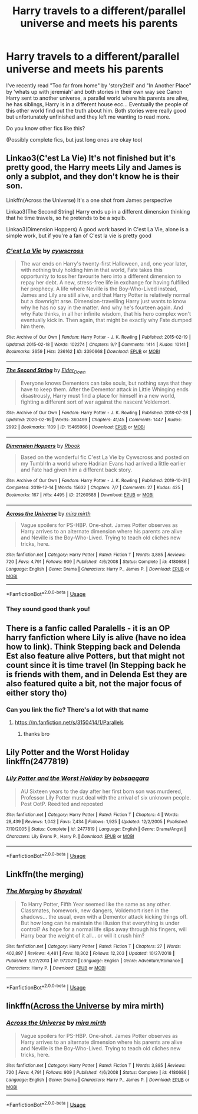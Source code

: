 #+TITLE: Harry travels to a different/parallel universe and meets his parents

* Harry travels to a different/parallel universe and meets his parents
:PROPERTIES:
:Author: Wendysbooks
:Score: 7
:DateUnix: 1583183473.0
:DateShort: 2020-Mar-03
:FlairText: Request
:END:
I've recently read "Too far from home" by 'story2tell' and "In Another Place" by 'whats up with jeremiah' and both stories in their own way see Canon Harry sent to another universe, a parallel world where his parents are alive, he has siblings, Harry is in a different house ecc... Eventually the people of this other world find out the truth about him. Both stories were really good but unfortunately unfinished and they left me wanting to read more.

Do you know other fics like this?

(Possibly complete fics, but just long ones are okay too)


** Linkao3(C'est La Vie) It's not finished but it's pretty good, the Harry meets Lily and James is only a subplot, and they don't know he is their son.

Linkffn(Across the Universe) It's a one shot from James perspective

Linkao3(The Second String) Harry ends up in a different dimension thinking that he time travels, so he pretends to be a squib.

Linkao3(Dimension Hoppers) A good work based in C'est La Vie, alone is a simple work, but if you're a fan of C'est la vie is pretty good
:PROPERTIES:
:Author: FranZarichPotter
:Score: 8
:DateUnix: 1583186231.0
:DateShort: 2020-Mar-03
:END:

*** [[https://archiveofourown.org/works/3390668][*/C'est La Vie/*]] by [[https://www.archiveofourown.org/users/cywscross/pseuds/cywscross][/cywscross/]]

#+begin_quote
  The war ends on Harry's twenty-first Halloween, and, one year later, with nothing truly holding him in that world, Fate takes this opportunity to toss her favourite hero into a different dimension to repay her debt. A new, stress-free life in exchange for having fulfilled her prophecy. A life where Neville is the Boy-Who-Lived instead, James and Lily are still alive, and that Harry Potter is relatively normal but a downright arse. Dimension-travelling Harry just wants to know why he has no say in the matter. And why he's fourteen again. And why Fate thinks, in all her infinite wisdom, that his hero complex won't eventually kick in. Then again, that might be exactly why Fate dumped him there.
#+end_quote

^{/Site/:} ^{Archive} ^{of} ^{Our} ^{Own} ^{*|*} ^{/Fandom/:} ^{Harry} ^{Potter} ^{-} ^{J.} ^{K.} ^{Rowling} ^{*|*} ^{/Published/:} ^{2015-02-19} ^{*|*} ^{/Updated/:} ^{2015-02-18} ^{*|*} ^{/Words/:} ^{102274} ^{*|*} ^{/Chapters/:} ^{9/?} ^{*|*} ^{/Comments/:} ^{1414} ^{*|*} ^{/Kudos/:} ^{10141} ^{*|*} ^{/Bookmarks/:} ^{3659} ^{*|*} ^{/Hits/:} ^{236162} ^{*|*} ^{/ID/:} ^{3390668} ^{*|*} ^{/Download/:} ^{[[https://archiveofourown.org/downloads/3390668/Cest%20La%20Vie.epub?updated_at=1583025855][EPUB]]} ^{or} ^{[[https://archiveofourown.org/downloads/3390668/Cest%20La%20Vie.mobi?updated_at=1583025855][MOBI]]}

--------------

[[https://archiveofourown.org/works/15465966][*/The Second String/*]] by [[https://www.archiveofourown.org/users/Eider_Down/pseuds/Eider_Down][/Eider_Down/]]

#+begin_quote
  Everyone knows Dementors can take souls, but nothing says that they have to keep them. After the Dementor attack in Little Whinging ends disastrously, Harry must find a place for himself in a new world, fighting a different sort of war against the nascent Voldemort.
#+end_quote

^{/Site/:} ^{Archive} ^{of} ^{Our} ^{Own} ^{*|*} ^{/Fandom/:} ^{Harry} ^{Potter} ^{-} ^{J.} ^{K.} ^{Rowling} ^{*|*} ^{/Published/:} ^{2018-07-28} ^{*|*} ^{/Updated/:} ^{2020-02-16} ^{*|*} ^{/Words/:} ^{360499} ^{*|*} ^{/Chapters/:} ^{41/45} ^{*|*} ^{/Comments/:} ^{1447} ^{*|*} ^{/Kudos/:} ^{2992} ^{*|*} ^{/Bookmarks/:} ^{1109} ^{*|*} ^{/ID/:} ^{15465966} ^{*|*} ^{/Download/:} ^{[[https://archiveofourown.org/downloads/15465966/The%20Second%20String.epub?updated_at=1583038085][EPUB]]} ^{or} ^{[[https://archiveofourown.org/downloads/15465966/The%20Second%20String.mobi?updated_at=1583038085][MOBI]]}

--------------

[[https://archiveofourown.org/works/21260588][*/Dimension Hoppers/*]] by [[https://www.archiveofourown.org/users/Rbook/pseuds/Rbook][/Rbook/]]

#+begin_quote
  Based on the wonderful fic C'est La Vie by Cywscross and posted on my TumblrIn a world where Hadrian Evans had arrived a little earlier and Fate had given him a different back story.
#+end_quote

^{/Site/:} ^{Archive} ^{of} ^{Our} ^{Own} ^{*|*} ^{/Fandom/:} ^{Harry} ^{Potter} ^{-} ^{J.} ^{K.} ^{Rowling} ^{*|*} ^{/Published/:} ^{2019-10-31} ^{*|*} ^{/Completed/:} ^{2019-12-14} ^{*|*} ^{/Words/:} ^{15632} ^{*|*} ^{/Chapters/:} ^{7/7} ^{*|*} ^{/Comments/:} ^{27} ^{*|*} ^{/Kudos/:} ^{425} ^{*|*} ^{/Bookmarks/:} ^{167} ^{*|*} ^{/Hits/:} ^{4495} ^{*|*} ^{/ID/:} ^{21260588} ^{*|*} ^{/Download/:} ^{[[https://archiveofourown.org/downloads/21260588/Dimension%20Hoppers.epub?updated_at=1576310423][EPUB]]} ^{or} ^{[[https://archiveofourown.org/downloads/21260588/Dimension%20Hoppers.mobi?updated_at=1576310423][MOBI]]}

--------------

[[https://www.fanfiction.net/s/4180686/1/][*/Across the Universe/*]] by [[https://www.fanfiction.net/u/1541187/mira-mirth][/mira mirth/]]

#+begin_quote
  Vague spoilers for PS-HBP. One-shot. James Potter observes as Harry arrives to an alternate dimension where his parents are alive and Neville is the Boy-Who-Lived. Trying to teach old cliches new tricks, here.
#+end_quote

^{/Site/:} ^{fanfiction.net} ^{*|*} ^{/Category/:} ^{Harry} ^{Potter} ^{*|*} ^{/Rated/:} ^{Fiction} ^{T} ^{*|*} ^{/Words/:} ^{3,885} ^{*|*} ^{/Reviews/:} ^{720} ^{*|*} ^{/Favs/:} ^{4,791} ^{*|*} ^{/Follows/:} ^{909} ^{*|*} ^{/Published/:} ^{4/6/2008} ^{*|*} ^{/Status/:} ^{Complete} ^{*|*} ^{/id/:} ^{4180686} ^{*|*} ^{/Language/:} ^{English} ^{*|*} ^{/Genre/:} ^{Drama} ^{*|*} ^{/Characters/:} ^{Harry} ^{P.,} ^{James} ^{P.} ^{*|*} ^{/Download/:} ^{[[http://www.ff2ebook.com/old/ffn-bot/index.php?id=4180686&source=ff&filetype=epub][EPUB]]} ^{or} ^{[[http://www.ff2ebook.com/old/ffn-bot/index.php?id=4180686&source=ff&filetype=mobi][MOBI]]}

--------------

*FanfictionBot*^{2.0.0-beta} | [[https://github.com/tusing/reddit-ffn-bot/wiki/Usage][Usage]]
:PROPERTIES:
:Author: FanfictionBot
:Score: 5
:DateUnix: 1583186267.0
:DateShort: 2020-Mar-03
:END:


*** They sound good thank you!
:PROPERTIES:
:Author: Wendysbooks
:Score: 2
:DateUnix: 1583187095.0
:DateShort: 2020-Mar-03
:END:


** There is a fanfic called Paralells - it is an OP harry fanfiction where Lily is alive (have no idea how to link). Think Stepping back and Delenda Est also feature alive Potters, but that might not count since it is time travel (In Stepping back he is friends with them, and in Delenda Est they are also featured quite a bit, not the major focus of either story tho)
:PROPERTIES:
:Author: Sheadey
:Score: 3
:DateUnix: 1583195796.0
:DateShort: 2020-Mar-03
:END:

*** Can you link the fic? There's a lot with that name
:PROPERTIES:
:Author: kx21
:Score: 2
:DateUnix: 1583219207.0
:DateShort: 2020-Mar-03
:END:

**** [[https://m.fanfiction.net/s/3150414/1/Parallels]]
:PROPERTIES:
:Author: Sheadey
:Score: 2
:DateUnix: 1583287865.0
:DateShort: 2020-Mar-04
:END:

***** thanks bro
:PROPERTIES:
:Author: kx21
:Score: 1
:DateUnix: 1583334996.0
:DateShort: 2020-Mar-04
:END:


** Lily Potter and the Worst Holiday linkffn(2477819)
:PROPERTIES:
:Author: streakermaximus
:Score: 3
:DateUnix: 1583207331.0
:DateShort: 2020-Mar-03
:END:

*** [[https://www.fanfiction.net/s/2477819/1/][*/Lily Potter and the Worst Holiday/*]] by [[https://www.fanfiction.net/u/728312/bobsaqqara][/bobsaqqara/]]

#+begin_quote
  AU Sixteen years to the day after her first born son was murdered, Professor Lily Potter must deal with the arrival of six unknown people. Post OotP. Reedited and reposted
#+end_quote

^{/Site/:} ^{fanfiction.net} ^{*|*} ^{/Category/:} ^{Harry} ^{Potter} ^{*|*} ^{/Rated/:} ^{Fiction} ^{T} ^{*|*} ^{/Chapters/:} ^{4} ^{*|*} ^{/Words/:} ^{28,439} ^{*|*} ^{/Reviews/:} ^{1,042} ^{*|*} ^{/Favs/:} ^{7,434} ^{*|*} ^{/Follows/:} ^{1,925} ^{*|*} ^{/Updated/:} ^{12/2/2005} ^{*|*} ^{/Published/:} ^{7/10/2005} ^{*|*} ^{/Status/:} ^{Complete} ^{*|*} ^{/id/:} ^{2477819} ^{*|*} ^{/Language/:} ^{English} ^{*|*} ^{/Genre/:} ^{Drama/Angst} ^{*|*} ^{/Characters/:} ^{Lily} ^{Evans} ^{P.,} ^{Harry} ^{P.} ^{*|*} ^{/Download/:} ^{[[http://www.ff2ebook.com/old/ffn-bot/index.php?id=2477819&source=ff&filetype=epub][EPUB]]} ^{or} ^{[[http://www.ff2ebook.com/old/ffn-bot/index.php?id=2477819&source=ff&filetype=mobi][MOBI]]}

--------------

*FanfictionBot*^{2.0.0-beta} | [[https://github.com/tusing/reddit-ffn-bot/wiki/Usage][Usage]]
:PROPERTIES:
:Author: FanfictionBot
:Score: 3
:DateUnix: 1583207365.0
:DateShort: 2020-Mar-03
:END:


** Linkffn(the merging)
:PROPERTIES:
:Author: Namzeh011
:Score: 2
:DateUnix: 1583206069.0
:DateShort: 2020-Mar-03
:END:

*** [[https://www.fanfiction.net/s/9720211/1/][*/The Merging/*]] by [[https://www.fanfiction.net/u/2102558/Shaydrall][/Shaydrall/]]

#+begin_quote
  To Harry Potter, Fifth Year seemed like the same as any other. Classmates, homework, new dangers, Voldemort risen in the shadows... the usual, even with a Dementor attack kicking things off. But how long can he maintain the illusion that everything is under control? As hope for a normal life slips away through his fingers, will Harry bear the weight of it all... or will it crush him?
#+end_quote

^{/Site/:} ^{fanfiction.net} ^{*|*} ^{/Category/:} ^{Harry} ^{Potter} ^{*|*} ^{/Rated/:} ^{Fiction} ^{T} ^{*|*} ^{/Chapters/:} ^{27} ^{*|*} ^{/Words/:} ^{402,897} ^{*|*} ^{/Reviews/:} ^{4,481} ^{*|*} ^{/Favs/:} ^{10,302} ^{*|*} ^{/Follows/:} ^{12,203} ^{*|*} ^{/Updated/:} ^{10/27/2018} ^{*|*} ^{/Published/:} ^{9/27/2013} ^{*|*} ^{/id/:} ^{9720211} ^{*|*} ^{/Language/:} ^{English} ^{*|*} ^{/Genre/:} ^{Adventure/Romance} ^{*|*} ^{/Characters/:} ^{Harry} ^{P.} ^{*|*} ^{/Download/:} ^{[[http://www.ff2ebook.com/old/ffn-bot/index.php?id=9720211&source=ff&filetype=epub][EPUB]]} ^{or} ^{[[http://www.ff2ebook.com/old/ffn-bot/index.php?id=9720211&source=ff&filetype=mobi][MOBI]]}

--------------

*FanfictionBot*^{2.0.0-beta} | [[https://github.com/tusing/reddit-ffn-bot/wiki/Usage][Usage]]
:PROPERTIES:
:Author: FanfictionBot
:Score: 2
:DateUnix: 1583206100.0
:DateShort: 2020-Mar-03
:END:


** linkffn([[http://www.fanfiction.net/s/4180686/1/Across-the-Universe][Across the Universe]] by mira mirth)
:PROPERTIES:
:Author: AgathaJames
:Score: 1
:DateUnix: 1583251798.0
:DateShort: 2020-Mar-03
:END:

*** [[https://www.fanfiction.net/s/4180686/1/][*/Across the Universe/*]] by [[https://www.fanfiction.net/u/1541187/mira-mirth][/mira mirth/]]

#+begin_quote
  Vague spoilers for PS-HBP. One-shot. James Potter observes as Harry arrives to an alternate dimension where his parents are alive and Neville is the Boy-Who-Lived. Trying to teach old cliches new tricks, here.
#+end_quote

^{/Site/:} ^{fanfiction.net} ^{*|*} ^{/Category/:} ^{Harry} ^{Potter} ^{*|*} ^{/Rated/:} ^{Fiction} ^{T} ^{*|*} ^{/Words/:} ^{3,885} ^{*|*} ^{/Reviews/:} ^{720} ^{*|*} ^{/Favs/:} ^{4,791} ^{*|*} ^{/Follows/:} ^{909} ^{*|*} ^{/Published/:} ^{4/6/2008} ^{*|*} ^{/Status/:} ^{Complete} ^{*|*} ^{/id/:} ^{4180686} ^{*|*} ^{/Language/:} ^{English} ^{*|*} ^{/Genre/:} ^{Drama} ^{*|*} ^{/Characters/:} ^{Harry} ^{P.,} ^{James} ^{P.} ^{*|*} ^{/Download/:} ^{[[http://www.ff2ebook.com/old/ffn-bot/index.php?id=4180686&source=ff&filetype=epub][EPUB]]} ^{or} ^{[[http://www.ff2ebook.com/old/ffn-bot/index.php?id=4180686&source=ff&filetype=mobi][MOBI]]}

--------------

*FanfictionBot*^{2.0.0-beta} | [[https://github.com/tusing/reddit-ffn-bot/wiki/Usage][Usage]]
:PROPERTIES:
:Author: FanfictionBot
:Score: 1
:DateUnix: 1583251814.0
:DateShort: 2020-Mar-03
:END:
